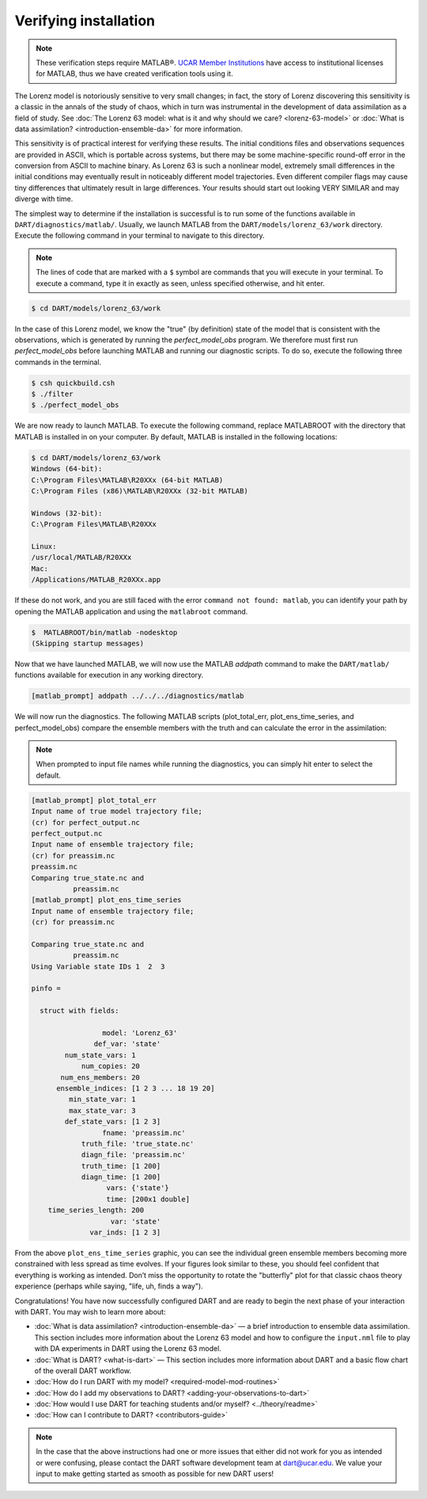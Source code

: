 ######################
Verifying installation
######################

.. note:: These verification steps require MATLAB®. `UCAR Member Institutions
          <https://www.ucar.edu/who-we-are/membership-governance/member-institutions>`_
          have access to institutional licenses for MATLAB, thus we have
          created verification tools using it.

The Lorenz model is notoriously sensitive to very small changes; in
fact, the story of Lorenz discovering this sensitivity is a classic in
the annals of the study of chaos, which in turn was instrumental in the
development of data assimilation as a field of study. See :doc:`The Lorenz 63
model: what is it and why should we care? <lorenz-63-model>` or :doc:`What is
data assimilation? <introduction-ensemble-da>` for more information.

This sensitivity is of practical interest for verifying these results.
The initial conditions files and observations sequences are provided in
ASCII, which is portable across systems, but there may be some
machine-specific round-off error in the conversion from ASCII to machine
binary. As Lorenz 63 is such a nonlinear model, extremely small
differences in the initial conditions may eventually result in
noticeably different model trajectories. Even different compiler flags
may cause tiny differences that ultimately result in large differences.
Your results should start out looking VERY SIMILAR and may diverge with
time.

The simplest way to determine if the installation is successful is to
run some of the functions available in ``DART/diagnostics/matlab/``.
Usually, we launch MATLAB from the ``DART/models/lorenz_63/work`` directory.
Execute the following command in your terminal to navigate to this directory.

.. note:: The lines of code that are marked with a ``$`` symbol are commands that
          you will execute in your terminal. To execute a command, type it in
          exactly as seen, unless specified otherwise, and hit enter.

.. code-block:: bash

   $ cd DART/models/lorenz_63/work

In the case of this Lorenz model, we know the "true" (by definition)
state of the model that is consistent with the observations, which is
generated by running the *perfect_model_obs* program. We therefore must first
run *perfect_model_obs* before launching MATLAB and running our diagnostic
scripts. To do so, execute the following three commands in the terminal.

.. code-block:: bash

   $ csh quickbuild.csh
   $ ./filter
   $ ./perfect_model_obs

We are now ready to launch MATLAB. To execute the following command, replace
MATLABROOT with the directory that MATLAB is installed in on your computer. By
default, MATLAB is installed in the following locations:

.. code-block:: bash

   $ cd DART/models/lorenz_63/work
   Windows (64-bit):
   C:\Program Files\MATLAB\R20XXx (64-bit MATLAB)
   C:\Program Files (x86)\MATLAB\R20XXx (32-bit MATLAB)

   Windows (32-bit):
   C:\Program Files\MATLAB\R20XXx

   Linux:
   /usr/local/MATLAB/R20XXx
   Mac:
   /Applications/MATLAB_R20XXx.app

If these do not work, and you are still faced with the error ``command not
found: matlab``, you can identify your path by opening the MATLAB application
and using the ``matlabroot`` command.

.. code-block:: bash

   $  MATLABROOT/bin/matlab -nodesktop
   (Skipping startup messages)

Now that we have launched MATLAB, we will now use the MATLAB *addpath* command
to make the ``DART/matlab/`` functions available for execution in any working
directory.

.. code-block:: bash

     [matlab_prompt] addpath ../../../diagnostics/matlab

We will now run the diagnostics. The following MATLAB scripts (plot_total_err,
plot_ens_time_series, and perfect_model_obs) compare the ensemble members with
the truth and can calculate the error in the assimilation:

.. note:: When prompted to input file names while running the diagnostics, you
          can simply hit enter to select the default.

.. code-block:: bash

   [matlab_prompt] plot_total_err
   Input name of true model trajectory file;
   (cr) for perfect_output.nc
   perfect_output.nc
   Input name of ensemble trajectory file;
   (cr) for preassim.nc
   preassim.nc
   Comparing true_state.nc and
             preassim.nc
   [matlab_prompt] plot_ens_time_series
   Input name of ensemble trajectory file;
   (cr) for preassim.nc

   Comparing true_state.nc and
             preassim.nc
   Using Variable state IDs 1  2  3

   pinfo =

     struct with fields:

                    model: 'Lorenz_63'
                  def_var: 'state'
           num_state_vars: 1
               num_copies: 20
          num_ens_members: 20
         ensemble_indices: [1 2 3 ... 18 19 20]
            min_state_var: 1
            max_state_var: 3
           def_state_vars: [1 2 3]
                    fname: 'preassim.nc'
               truth_file: 'true_state.nc'
               diagn_file: 'preassim.nc'
               truth_time: [1 200]
               diagn_time: [1 200]
                     vars: {'state'}
                     time: [200x1 double]
       time_series_length: 200
                      var: 'state'
                 var_inds: [1 2 3]


|lorenz_63_total_err|
|lorenz_63_ens_time_series|

From the above ``plot_ens_time_series`` graphic, you can see the
individual green ensemble members becoming more constrained with less
spread as time evolves. If your figures look similar to these, you
should feel confident that everything is working as intended. Don’t miss
the opportunity to rotate the "butterfly" plot for that classic chaos
theory experience (perhaps while saying, "life, uh, finds a way").

Congratulations! You have now successfully configured DART and are ready
to begin the next phase of your interaction with DART. You may wish to
learn more about:

-  :doc:`What is data assimilation? <introduction-ensemble-da>` — a brief introduction to
   ensemble data assimilation. This section includes more information
   about the Lorenz 63 model and how to configure the ``input.nml`` file
   to play with DA experiments in DART using the Lorenz 63 model.
-  :doc:`What is DART? <what-is-dart>` — This section includes more
   information about DART and a basic flow chart of the overall DART
   workflow.
-  :doc:`How do I run DART with my model? <required-model-mod-routines>`
-  :doc:`How do I add my observations to DART? <adding-your-observations-to-dart>`
-  :doc:`How would I use DART for teaching students and/or
   myself? <../theory/readme>`
-  :doc:`How can I contribute to DART? <contributors-guide>`

.. note::

   In the case that the above instructions had one or more issues that either
   did not work for you as intended or were confusing, please contact the DART
   software development team at dart@ucar.edu. We value your input to make
   getting started as smooth as possible for new DART users!


.. |lorenz_63_total_err| image:: images/lorenz_63_total_err.png
   :width: 100%

.. |lorenz_63_ens_time_series| image:: images/lorenz_63_ens_time_series.png
   :width: 100%
